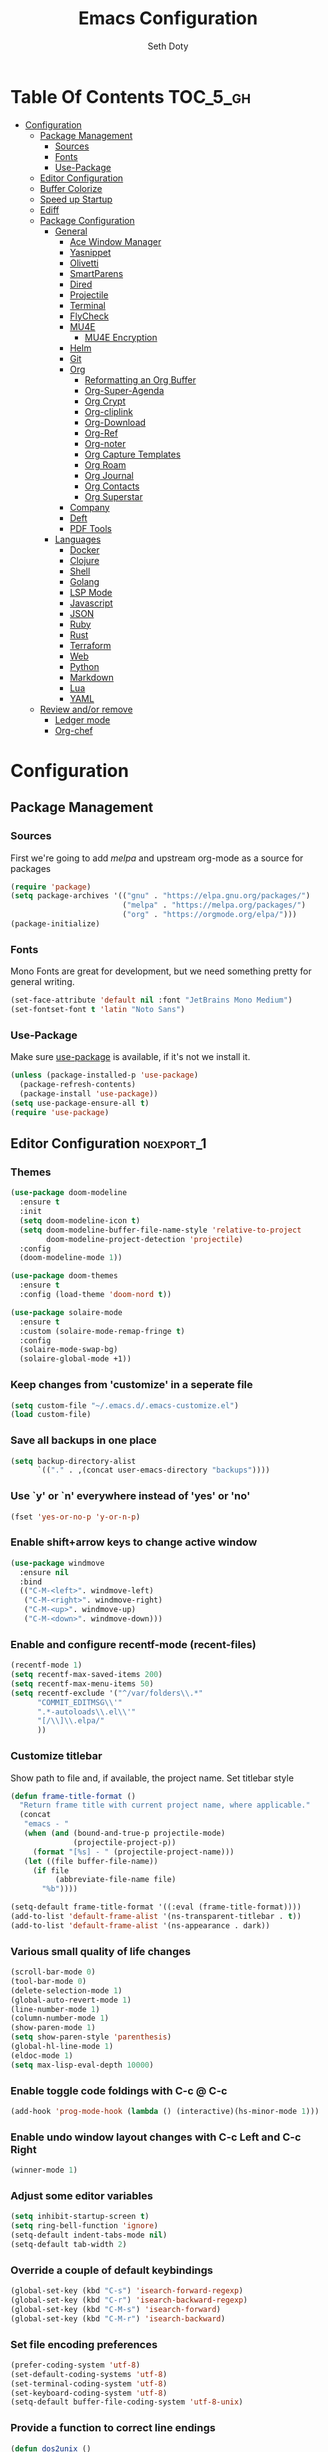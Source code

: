 #+title: Emacs Configuration
#+author: Seth Doty
#+property: header-args :tangle yes

* Table Of Contents                                                :TOC_5_gh:
- [[#configuration][Configuration]]
  - [[#package-management][Package Management]]
    - [[#sources][Sources]]
    - [[#fonts][Fonts]]
    - [[#use-package][Use-Package]]
  - [[#editor-configuration][Editor Configuration]]
  - [[#buffer-colorize][Buffer Colorize]]
  - [[#speed-up-startup][Speed up Startup]]
  - [[#ediff][Ediff]]
  - [[#package-configuration][Package Configuration]]
    - [[#general][General]]
      - [[#ace-window-manager][Ace Window Manager]]
      - [[#yasnippet][Yasnippet]]
      - [[#olivetti][Olivetti]]
      - [[#smartparens][SmartParens]]
      - [[#dired][Dired]]
      - [[#projectile][Projectile]]
      - [[#terminal][Terminal]]
      - [[#flycheck][FlyCheck]]
      - [[#mu4e][MU4E]]
        - [[#mu4e-encryption][MU4E Encryption]]
      - [[#helm][Helm]]
      - [[#git][Git]]
      - [[#org][Org]]
        - [[#reformatting-an-org-buffer][Reformatting an Org Buffer]]
        - [[#org-super-agenda][Org-Super-Agenda]]
        - [[#org-crypt][Org Crypt]]
        - [[#org-cliplink][Org-cliplink]]
        - [[#org-download][Org-Download]]
        - [[#org-ref][Org-Ref]]
        - [[#org-noter][Org-noter]]
        - [[#org-capture-templates][Org Capture Templates]]
        - [[#org-roam][Org Roam]]
        - [[#org-journal][Org Journal]]
        - [[#org-contacts][Org Contacts]]
        - [[#org-superstar][Org Superstar]]
      - [[#company][Company]]
      - [[#deft][Deft]]
      - [[#pdf-tools][PDF Tools]]
    - [[#languages][Languages]]
      - [[#docker][Docker]]
      - [[#clojure][Clojure]]
      - [[#shell][Shell]]
      - [[#golang][Golang]]
      - [[#lsp-mode][LSP Mode]]
      - [[#javascript][Javascript]]
      - [[#json][JSON]]
      - [[#ruby][Ruby]]
      - [[#rust][Rust]]
      - [[#terraform][Terraform]]
      - [[#web][Web]]
      - [[#python][Python]]
      - [[#markdown][Markdown]]
      - [[#lua][Lua]]
      - [[#yaml][YAML]]
  - [[#review-andor-remove][Review and/or remove]]
      - [[#ledger-mode][Ledger mode]]
      - [[#org-chef][Org-chef]]

* Configuration

** Package Management
*** Sources
First we're going to add [[melpa.org][melpa]] and upstream org-mode as a source for packages

#+begin_src emacs-lisp
(require 'package)
(setq package-archives '(("gnu" . "https://elpa.gnu.org/packages/")
                         ("melpa" . "https://melpa.org/packages/")
                         ("org" . "https://orgmode.org/elpa/")))
(package-initialize)
#+end_src

*** Fonts

Mono Fonts are great for development, but we need something pretty for general writing.  
#+begin_src emacs-lisp
(set-face-attribute 'default nil :font "JetBrains Mono Medium")
(set-fontset-font t 'latin "Noto Sans")
#+end_src


*** Use-Package

Make sure [[https://github.com/jwiegley/use-package][use-package]] is available, if it's not we install it.

#+begin_src emacs-lisp
(unless (package-installed-p 'use-package)
  (package-refresh-contents)
  (package-install 'use-package))
(setq use-package-ensure-all t)
(require 'use-package)
#+end_src

** Editor Configuration                                          :noexport_1:
*** Themes

#+begin_src emacs-lisp
(use-package doom-modeline
  :ensure t
  :init
  (setq doom-modeline-icon t)
  (setq doom-modeline-buffer-file-name-style 'relative-to-project
        doom-modeline-project-detection 'projectile)
  :config
  (doom-modeline-mode 1))

(use-package doom-themes
  :ensure t
  :config (load-theme 'doom-nord t))

(use-package solaire-mode
  :ensure t
  :custom (solaire-mode-remap-fringe t)
  :config
  (solaire-mode-swap-bg)
  (solaire-global-mode +1))
#+end_src

*** Keep changes from 'customize' in a seperate file

#+begin_src emacs-lisp
(setq custom-file "~/.emacs.d/.emacs-customize.el")
(load custom-file)
#+end_src

*** Save all backups in one place

#+begin_src emacs-lisp
(setq backup-directory-alist
      `(("." . ,(concat user-emacs-directory "backups"))))
#+end_src

*** Use `y' or `n' everywhere instead of 'yes' or 'no'

#+begin_src emacs-lisp
(fset 'yes-or-no-p 'y-or-n-p)
#+end_src

*** Enable shift+arrow keys to change active window

#+begin_src emacs-lisp
(use-package windmove
  :ensure nil
  :bind
  (("C-M-<left>". windmove-left)
   ("C-M-<right>". windmove-right)
   ("C-M-<up>". windmove-up)
   ("C-M-<down>". windmove-down)))
#+end_src

*** Enable and configure recentf-mode (recent-files)

#+begin_src emacs-lisp
(recentf-mode 1)
(setq recentf-max-saved-items 200)
(setq recentf-max-menu-items 50)
(setq recentf-exclude '("^/var/folders\\.*"
      "COMMIT_EDITMSG\\'"
      ".*-autoloads\\.el\\'"
      "[/\\]\\.elpa/"
      ))
#+end_src

*** Customize titlebar
Show path to file and, if available, the project name.
Set titlebar style

#+begin_src emacs-lisp
(defun frame-title-format ()
  "Return frame title with current project name, where applicable."
  (concat
   "emacs - "
   (when (and (bound-and-true-p projectile-mode)
              (projectile-project-p))
     (format "[%s] - " (projectile-project-name)))
   (let ((file buffer-file-name))
     (if file
          (abbreviate-file-name file)
       "%b"))))

(setq-default frame-title-format '((:eval (frame-title-format))))
(add-to-list 'default-frame-alist '(ns-transparent-titlebar . t))
(add-to-list 'default-frame-alist '(ns-appearance . dark))
#+end_src

*** Various small quality of life changes

#+begin_src emacs-lisp
(scroll-bar-mode 0)
(tool-bar-mode 0)
(delete-selection-mode 1)
(global-auto-revert-mode 1)
(line-number-mode 1)
(column-number-mode 1)
(show-paren-mode 1)
(setq show-paren-style 'parenthesis)
(global-hl-line-mode 1)
(eldoc-mode 1)
(setq max-lisp-eval-depth 10000)
#+end_src

*** Enable toggle code foldings with C-c @ C-c

#+begin_src emacs-lisp
(add-hook 'prog-mode-hook (lambda () (interactive)(hs-minor-mode 1)))
#+end_src

*** Enable undo window layout changes with C-c Left and C-c Right

#+begin_src emacs-lisp
(winner-mode 1)
#+end_src

*** Adjust some editor variables
#+begin_src emacs-lisp
(setq inhibit-startup-screen t)
(setq ring-bell-function 'ignore)
(setq-default indent-tabs-mode nil)
(setq-default tab-width 2)
#+end_src

*** Override a couple of default keybindings
#+begin_src emacs-lisp
(global-set-key (kbd "C-s") 'isearch-forward-regexp)
(global-set-key (kbd "C-r") 'isearch-backward-regexp)
(global-set-key (kbd "C-M-s") 'isearch-forward)
(global-set-key (kbd "C-M-r") 'isearch-backward)
#+end_src

*** Set file encoding preferences
#+begin_src emacs-lisp
(prefer-coding-system 'utf-8)
(set-default-coding-systems 'utf-8)
(set-terminal-coding-system 'utf-8)
(set-keyboard-coding-system 'utf-8)
(setq-default buffer-file-coding-system 'utf-8-unix)
#+end_src

*** Provide a function to correct line endings
#+begin_src emacs-lisp
(defun dos2unix ()
  "Replace DOS eolns CR LF with Unix eolns CR"
  (interactive)
    (goto-char (point-min))
    (while (search-forward "\r" nil t) (replace-match "")))
#+end_src

*** Add some hooks for saving buffers
#+begin_src emacs-lisp
(add-hook 'focus-out-hook (lambda () (interactive)(save-some-buffers t)))
;; save when frame is closed
(add-hook 'delete-frame-functions (lambda () (interactive)(save-some-buffers t)))
#+end_src


*** Provide custom buffer-cleanup functions
#+begin_src emacs-lisp
(defun kill-dired-buffers ()
  "Kill all dired buffers."
  (interactive)
  (mapc (lambda (buffer)
    (when (eq 'dired-mode (buffer-local-value 'major-mode buffer))
      (kill-buffer buffer)))
  (buffer-list)))

 (defun kill-other-buffers ()
"Kill all other buffers."
(interactive)
(mapc 'kill-buffer (delq (current-buffer) (buffer-list))))
#+end_src

*** Mac-specific key-binding changes
#+begin_src emacs-lisp
(when (eq system-type 'darwin)
  (setq mac-command-modifier 'meta)
  (setq mac-option-modifier nil))
#+end_src
*** Icons
#+begin_src emacs-lisp
(use-package all-the-icons
  :ensure t
  :defer 0.5)
#+end_src

** Buffer Colorize
#+begin_src emacs-lisp
;; load package
(require 'ansi-color)

;; function for colorizing
(defun colorize-buffer ()
  (interactive)
  (toggle-read-only)
  (ansi-color-apply-on-region (point-min) (point-max))
  (toggle-read-only))

;; add hook to apply the function when magit mode is enabled
(add-hook 'magit-mode-hook 'colorize-buffer)
#+end_src

** Speed up Startup
I’m using an .org file to maintain my GNU Emacs configuration. However, at his launch, it will load the config.el source file for a faster loading.

The code below, executes org-babel-tangle asynchronously when config.org is saved.  Thanks to https://github.com/rememberYou
#+begin_src emacs-lisp
(use-package async                                        ;
  :ensure t)

(defvar *config-file* (expand-file-name "emacs.org" user-emacs-directory)
  "The configuration file.")

(defvar *config-last-change* (nth 5 (file-attributes *config-file*))
  "Last modification time of the configuration file.")

(defvar *show-async-tangle-results* nil
  "Keeps *emacs* async buffers around for later inspection.")

(defun my/config-updated ()
  "Checks if the configuration file has been updated since the last time."
  (time-less-p *config-last-change*
               (nth 5 (file-attributes *config-file*))))

(defun my/config-tangle ()
  "Tangles the org file asynchronously."
  (when (my/config-updated)
    (setq *config-last-change*
          (nth 5 (file-attributes *config-file*)))
    (my/async-babel-tangle *config-file*)))

(defun my/async-babel-tangle (org-file)
  "Tangles the org file asynchronously."
  (let ((init-tangle-start-time (current-time))
        (file (buffer-file-name))
        (async-quiet-switch "-q"))
    (async-start
     `(lambda ()
        (require 'org)
        (org-babel-tangle-file ,org-file))
     (unless *show-async-tangle-results*
       `(lambda (result)
          (if result
              (message "SUCCESS: %s successfully tangled (%.2fs)."
                       ,org-file
                       (float-time (time-subtract (current-time)
                                                  ',init-tangle-start-time)))
            (message "ERROR: %s as tangle failed." ,org-file)))))))
#+end_src

** Ediff
We don't want that annoying floating frame that ediff uses by default.

#+begin_src emacs-lisp
(setq ediff-window-setup-function 'ediff-setup-windows-plain)
#+end_src

** Package Configuration
*** General
#+begin_src emacs-lisp
(use-package undo-tree
  :ensure t
  :diminish undo-tree-mode
  :demand
  :config
  (global-undo-tree-mode)
  :bind(("C-z" . undo-tree-undo)
        ("C-M-z" . undo-tree-redo)))

(use-package hydra
  :ensure t)

(use-package ibuffer
  :bind( "C-x C-b" . ibuffer))

(use-package ibuffer-sidebar
  :after (ibuffer)
  :ensure t)

(use-package smex
  :ensure t)

(use-package dedicated
  :ensure t)

(use-package switch-buffer-functions
  :ensure t
  :init
  (add-hook 'switch-buffer-functions (lambda (prev cur)
                                       (interactive)
                                       (save-some-buffers t))))

(use-package adaptive-wrap
  :ensure t)

(use-package exec-path-from-shell
  :if (memq window-system '(mac ns x))
  :ensure t
  :config
  (setq exec-path-from-shell-check-startup-files nil)
  (exec-path-from-shell-initialize))

(use-package visual-regexp
  :ensure t)

(use-package diminish
  :ensure t
  :config
  (diminish 'auto-revert-mode))

(use-package restclient
  :ensure t
  :mode ("\\.rest\\'" . restclient-mode))

(use-package company-restclient
  :ensure t
  :hook (restclient-mode . (lambda ()
                             (add-to-list 'company-backends 'company-restclient))))

;;If your using emacs-mac by Yamamoto this will allow ligatures
(if (fboundp 'mac-auto-operator-composition-mode)
    (mac-auto-operator-composition-mode))
#+end_src

**** Ace Window Manager
This makes moving around multiple windows a lot easier
#+begin_src emacs-lisp
(use-package ace-window
  :ensure t
  :bind([remap other-window] . ace-window)
  :init
  (setq aw-dispatch-always t)
  :config
  (custom-set-faces
   '(aw-leading-char-face
     ((t (:inherit ace-jump-face-foreground :height 3.0))))))
#+end_src

**** Yasnippet
#+begin_src emacs-lisp
(use-package yasnippet
  :ensure t
  :diminish yas-minor-mode
  :hook
  (prog-mode . yas-minor-mode)
  :config
  (yas-reload-all))

(use-package yasnippet-snippets
  :ensure t)
#+end_src

**** Olivetti
A minor mode for a nice writing environment.  This helps improve general word processing type features
#+begin_src emacs-lisp
(use-package olivetti
  :ensure t
  :init
  (setq olivetti-body-width 80))
#+end_src

**** SmartParens
#+begin_src emacs-lisp
(use-package smartparens
  :ensure t
  :init
  (require 'smartparens-config)
  :config
  (sp-use-smartparens-bindings)
  (smartparens-global-mode 1))
#+end_src

**** Dired
These extend the emacs file features a bit to give me a nice sidebar and view when browsing files
#+begin_src emacs-lisp
(use-package dired-sidebar
  :bind (("C-x C-n" . dired-sidebar-toggle-sidebar))
  :ensure t
  :commands (dired-sidebar-toggle-sidebar)
  :init
  (add-hook 'dired-sidebar-mode-hook
            (lambda ()
              (unless (file-remote-p default-directory)
                (auto-revert-mode))))
  :config
  (push 'toggle-window-split dired-sidebar-toggle-hidden-commands)
  (push 'rotate-windows dired-sidebar-toggle-hidden-commands)

  (setq dired-sidebar-subtree-line-prefix "__")
  (add-hook 'dired-mode-hook 'all-the-icons-dired-mode)
  (setq dired-sidebar-use-term-integration t)
  (setq dired-sidebar-use-custom-font t))

(use-package dired-subtree
  :ensure t)

(use-package all-the-icons-dired
  :ensure t)

;;This should allow me to attach messages to mu4e
;;Mark the file in dired and press C-c RET C-a and you will be asked
;; whether to attach to an existing message or create a new one
(require 'gnus-dired)
;; make the `gnus-dired-mail-buffers' function also work on
;; message-mode derived modes, such as mu4e-compose-mode
(defun gnus-dired-mail-buffers ()
  "Return a list of active message buffers."
  (let (buffers)
    (save-current-buffer
      (dolist (buffer (buffer-list t))
	(set-buffer buffer)
	(when (and (derived-mode-p 'message-mode)
		(null message-sent-message-via))
	  (push (buffer-name buffer) buffers))))
    (nreverse buffers)))

(setq gnus-dired-mail-mode 'mu4e-user-agent)
(add-hook 'dired-mode-hook 'turn-on-gnus-dired-mode)
#+end_src

**** Projectile
#+begin_src emacs-lisp
(use-package projectile
  :ensure t
  :demand
  :bind (:map projectile-mode-map
              ("C-c p" . projectile-command-map))
  :init
  (setq projectile-switch-project-action 'projectile-vc)
  (setq projectile-mode-line
        '(:eval
          (format " Pr[%s]"
                  (projectile-project-name))))
  :config
  (projectile-mode))
#+end_src

**** Terminal
There are other terminals available, but vterm seems more responsive and more native of a choice
#+begin_src emacs-lisp
(use-package vterm
  :ensure t
  :init
  (defalias 'ansi-term (lambda (&rest _) (call-interactively #'vterm)))
  (defalias 'term (lambda (&rest _) (call-interactively #'vterm))))

(use-package shell-pop
  :ensure t
  :bind (("C-t" . shell-pop))
  :config
  (defun shell-pop--set-exit-action ()
    (if (string= shell-pop-internal-mode "eshell")
        (add-hook 'eshell-exit-hook 'shell-pop--kill-and-delete-window nil t)
      (let ((process (get-buffer-process (current-buffer))))
        (when process
          (set-process-sentinel
           process
           (lambda (_proc change)
             (when (string-match-p "\\(?:finished\\|exited\\)" change)
               (if (one-window-p)
                   (switch-to-buffer shell-pop-last-buffer)
                 (kill-buffer-and-window)))))))))

  (custom-set-variables
   '(shell-pop-shell-type (quote ("vterm" "*vterm*" (lambda nil (vterm)))))
   '(shell-pop-term-shell "/usr/local/bin/zsh")
   '(shell-pop-window-position "bottom")))
#+end_src

**** FlyCheck
#+begin_src emacs-lisp
(use-package flycheck
  :ensure t
  :defer 1
  :diminish (flycheck-mode . "Fly")
  :config
  (add-to-list 'flycheck-checkers 'lsp-ui)
  :hook
  (after-init . global-flycheck-mode))
#+end_src

**** MU4E
NOTE: This is still a bit experimental, but the basics function.  Lots of improvements are still possible.
My Configuration for mbsync and msmtp can be found here:
https://sethmdoty.gitbook.io/tech-tips/emacs/m4ue
#+begin_src emacs-lisp
(add-to-list 'load-path "/usr/local/share/emacs/site-lisp/mu/mu4e")
(use-package mu4e
  :config
  (setq mu4e-mu-binary "/usr/local/bin/mu")
  (setq user-full-name "Seth Doty")
  (setq user-mail-address "sethmdoty@posteo.net")
  (setq mail-user-agent 'mu4e-user-agent)
  (setq mu4e-maildir "~/.mbox")
  (setq mu4e-refile-folder "/posteo/Archive")
  (setq mu4e-sent-folder "/posteo/Sent")
  (setq mu4e-trash-folder "/posteo/Trash")
  (setq mu4e-get-mail-command "/usr/local/bin/mbsync -a")
  (setq mu4e-update-interval 300)
  (setq mu4e-use-fancy-chars t)
  (setq mail-user-agent 'mu4e-user-agent)
  (setq mu4e-org-contacts-file "~/org/contacts/contacts.org")
  ;;Set mu4e as default compose mail program
  (setq mail-user-agent 'mu4e-user-agent)
  ;;This integrates choosing mailboxes with helm
  (setq mu4e-completing-read-function 'completing-read)
  :config
  (add-to-list 'mu4e-headers-actions '("org-contact-add" . mu4e-action-add-org-contact) t)
  (add-to-list 'mu4e-view-actions '("org-contact-add" . mu4e-action-add-org-contact) t)
  ;; We could get duplicate UIDs from mbsync if we don't do this
  (setq mu4e-change-filenames-when-moving t)
  ;; org mode links
  (setq org-mu4e-link-query-in-headers-mode nil)
  ;; This enabled the thread like viewing of emails.
  (setq mu4e-headers-include-related t)
  (setq mu4e-attachment-dir  "~/Downloads")
  ;; This prevents saving the email to the Sent folder since my email will do this for us on their end.
  ;; (setq mu4e-sent-messages-behavior 'delete)
  ;;so many buffers...
  (setq message-kill-buffer-on-exit t)
  ;; Enable inline images.
  (setq mu4e-view-show-images t)
  ;; Sometimes html email is just not readable in a text based client, this lets me open the
  ;; email in my browser.
  (defun jcs-view-in-eww (msg)
  (eww-browse-url (concat "file://" (mu4e~write-body-to-html msg))))
   ;; Arrange to view messages in either the default browser or EWW
  (add-to-list 'mu4e-view-actions '("ViewInBrowser" . mu4e-action-view-in-browser) t)
  (add-to-list 'mu4e-view-actions '("Eww view" . jcs-view-in-eww) t)
  ;; Get some Org functionality in compose buffer
  (add-hook 'message-mode-hook 'turn-on-orgtbl)
  (add-hook 'message-mode-hook 'turn-on-orgstruct++)
  ;; Spell checking, because spelling is hard.
  (add-hook 'mu4e-compose-mode-hook 'flyspell-mode)
  ;; Prefer Plain Text over HTML
  (setq mu4e-view-html-plaintext-ratio-heuristic  most-positive-fixnum)
  ;;let the text flow
  (setq mu4e-compose-format-flowed t)
  (add-hook 'mu4e-compose-mode-hook 'visual-clean)  
  ;; Configure sending mail.
  (setq message-send-mail-function 'message-send-mail-with-sendmail
	sendmail-program "/usr/local/bin/msmtp")
	
  ;; Bookmarks for common searches that I use.
  (setq mu4e-bookmarks '(("(maildir:/icloud/inbox OR maildir:/gmail/inbox OR maildir:/posteo/INBOX)" "Inbox" ?i)
			 ("flag:unread" "Unread messages" ?u)
			 ("date:today..now" "Today's messages" ?t)
			 ("date:7d..now" "Last 7 days" ?w)
			 ("mime:image/*" "Messages with images" ?p))))
;; icloud, posteo, and gmail contexts
(setq mu4e-contexts
      `( ,(make-mu4e-context
          :name "gmail"
          :enter-func (lambda () (mu4e-message "Entering Gmail context"))
          :leave-func (lambda () (mu4e-message "Leaving Gmail context"))
          ;; we match based on the maildir of the message
		  :match-func (lambda (msg)
                        (when msg
                          (string-match-p "^/gmail" (mu4e-message-field msg :maildir))))
          :vars '( ( user-mail-address . "seth.doty@objectpartners.com"  )
				   (smtpmail-smtp-user . "seth.doty@objectpartners.com")
				   ( smtpmail-smtp-server . "smtp.gmail.com" )
                   ( user-full-name . "Seth Doty" )
				   ( mu4e-trash-folder . "/gmail/[Gmail].Trash" )
				   ( mu4e-refile-folder . "/gmail/[Gmail].Archive" )
				   ( mu4e-drafts-folder . "/gmail/[Gmail].Drafts" )
                   ( mu4e-compose-signature .
                     (concat
                       "Seth Doty\n"))))
       ,(make-mu4e-context
          :name "posteo"
          :enter-func (lambda () (mu4e-message "Entering the posteo context"))
		  :leave-func (lambda () (mu4e-message "Leaving posteo context"))
          ;; we match based on the maildir of the message
          :match-func (lambda (msg)
                        (when msg
                          (string-match-p "^/posteo" (mu4e-message-field msg :maildir))))
          :vars '( ( user-mail-address . "sethmdoty@posteo.net" )
				   ( smtpmail-smtp-user . "sethmdoty@posteo.net" )
				   ( smtpmail-smtp-server . "" )
                   ( user-full-name . "Seth Doty" )
				   ( mu4e-trash-folder . "/posteo/Trash" )
				   ( mu4e-refile-folder . "/posteo/Archive" )
				   ( mu4e-drafts-folder . "/posteo/Drafts" )
                   ( mu4e-compose-signature  .
                     (concat
                       "Seth Doty\n"))))
       ,(make-mu4e-context
          :name "icloud"
          :enter-func (lambda () (mu4e-message "Entering the icloud context"))
		  :leave-func (lambda () (mu4e-message "Leaving icloud context"))
          ;; we match based on the maildir of the message
          :match-func (lambda (msg)
                        (when msg
                          (string-match-p "^/icloud" (mu4e-message-field msg :maildir))))
          :vars '( ( user-mail-address . "sethmdoty@icloud.com" )
				   ( smtpmail-smtp-user . "sethmdoty@icloud.com" )
				   ( smtpmail-smtp-server . "" )
                   ( user-full-name . "Seth Doty" )
				   ( mu4e-trash-folder . "/icloud/Deleted Messages" )
				   ( mu4e-refile-folder . "/icloud/Archive" )
				   ( mu4e-drafts-folder . "/icloud/Drafts" )
                   ( mu4e-compose-signature  .
                     (concat
                       "Seth Doty\n"))))))
 
 (use-package org-mu4e
    :ensure nil
    :custom
    (org-mu4e-convert-to-html t))

;;I need alerts.  this uses the terminal-notifier library for osx.  
;;Make sure it is in your PATH
;;Gmail makes poor choices, so I have to specificy an inbox for the alert.....
(use-package mu4e-alert
  :ensure t
  :after mu4e
  :config
  (mu4e-alert-set-default-style 'notifier)
  :hook ((after-init . mu4e-alert-enable-mode-line-display)
        (after-init . mu4e-alert-enable-notifications)))
#+end_src
***** MU4E Encryption
#+begin_src emacs-lisp
(require 'mml2015)
(require 'epa-file)

(defun encrypt-message (&optional arg)
  (interactive "p")
  (mml-secure-message-encrypt-pgp))

(defun decrypt-message (&optional arg)
  (interactive "p")
  (epa-decrypt-armor-in-region (point-min) (point-max)))

(defalias 'ec 'encrypt-message)
(defalias 'dc 'decrypt-message)
#+end_src
**** Helm
Helm just makes everything better
#+begin_src emacs-lisp
(use-package helm
  :ensure t
  :demand
  :diminish helm-mode
  :init
  :bind(("C-x f" . helm-recentf)
  ("C-x b" . helm-mini)
  ("C-c s" . helm-occur)
  ("C-c S" . helm-moccur)
  ("C-x C-b" . helm-buffers-list)
  ("C-x C-f" . helm-find-files)
  ("C-x C-r" . helm-resume))
  :config
  (helm-mode 1))

(use-package helm-swoop
  :after (helm)
  :ensure t
  :bind
  (("M-i" . helm-swoop)
   ("C-c M-i" . helm-multi-swoop)
   ("M-I" . helm-swoop-back-to-last-point)
   ("C-x M-i" . helm-multi-swoop-all)))

(use-package helm-smex
  :ensure t
  :after (helm smex)
  :init
  (setq helm-smex-show-bindings t)
  :bind(([remap execute-extended-command] . helm-smex)
  ("M-X" . helm-smex-major-mode-commands)))

(use-package helm-projectile
  :ensure t
  :after (projectile helm)
  :config
  (helm-projectile-on))

(use-package helm-flx
  :ensure t
  :after (helm)
  :config
  (helm-flx-mode +1))

(use-package helm-fuzzier
  :ensure t
  :after (helm)
  :config
  (helm-fuzzier-mode +1))

(use-package helm-ag
  :ensure t
  :after (helm))

(use-package helm-rg
  :ensure t
  :after (helm))

(use-package helm-mu
  :ensure t
  :after (helm))

(use-package helm-company
  :ensure t
  :after (helm company)
  :bind (:map company-mode-map ("C-:" . helm-company)
         :map company-active-map ("C-:" . helm-company)))
#+end_src

**** Git
#+begin_src emacs-lisp
(use-package magit
  :ensure t
  :init
  (setq magit-display-buffer-function 'magit-display-buffer-same-window-except-diff-v1 )
  :bind("C-x g" . magit-status)
  :config
  ;; Protect against accident pushes to upstream
  (defadvice magit-push-current-to-upstream
(around my-protect-accidental-magit-push-current-to-upstream)
    "Protect against accidental push to upstream.

    Causes `magit-git-push' to ask the user for confirmation first."
    (let ((my-magit-ask-before-push t))
ad-do-it))

  (defadvice magit-git-push (around my-protect-accidental-magit-git-push)
    "Maybe ask the user for confirmation before pushing.

    Advice to `magit-push-current-to-upstream' triggers this query."
    (if (bound-and-true-p my-magit-ask-before-push)
  ;; Arglist is (BRANCH TARGET ARGS)
  (if (yes-or-no-p (format "Push %s branch upstream to %s? "
         (ad-get-arg 0) (ad-get-arg 1)))
      ad-do-it
    (error "Push to upstream aborted by user"))
ad-do-it))

  (ad-activate 'magit-push-current-to-upstream)
  (ad-activate 'magit-git-push))

(use-package forge
  :ensure t
  :after magit)

(use-package git-link
  :ensure t)

(use-package gitignore-mode
  :ensure t)

(use-package magit-todos
  :ensure t
  :after magit
  :config
  (magit-todos-mode))

(use-package diff-hl
  :ensure t
  :config
  (global-diff-hl-mode))
#+end_src

**** Org
#+begin_src emacs-lisp
(use-package org
  :ensure org-plus-contrib
  :pin org
  :init
  (setq org-src-fontify-natively t)
  (setq org-src-tab-acts-natively t)
  (setq org-confirm-babel-evaluate nil)
  (setq org-src-window-setup 'current-window)
  (setq org-startup-folded nil)
  (setq org-edit-src-content-indentation 0)
  (setq org-startup-indented t)
  (setq org-fontify-whole-heading-line t)
  (setq org-pretty-entities t)
  (setq org-hide-leading-stars t)
  (setq org-agenda-files (list "~/org/org-files/"))
  :bind
  (("C-c l" . 'org-store-link)
   ("C-c a" . 'org-agenda)
   ("C-c c" . 'org-capture))
  :config
  (setq org-directory "~/org/org-files/")
   ;; Split up the search string on whitespace
  (setq org-agenda-search-view-always-boolean t)
  ;;Do not make last capture bookmarks.  I do not like them
  (setq org-capture-bookmark nil)
  ;;Set Keywords
    (setq org-todo-keywords
      '((sequence "TODO(t)" "NEXT(n)" "|" "DONE(d)")
        (sequence "WAITING(w)" "|" "CANCELLED(c)")))
  ;; My Default org-mode tags
    (setq org-tag-alist '(("@coding" . ?c)
                   ("@email" . ?e)
                   ("@home" . ?h)
                   ("@reading" . ?r)
                   ("@learning" . ?l)
                   ("@work" . ?b)
                   ("@writing" . ?w)))
  ;; Log when task complete
  (setq org-log-done t)
  ;; Behaviour for capturing notes using make-capture-frame
  (defadvice org-capture-finalize
    (after delete-capture-frame activate)
  "Advise capture-finalize to close the frame"
  (if (equal "capture" (frame-parameter nil 'name))
      (delete-frame)))

(defadvice org-capture-destroy
    (after delete-capture-frame activate)
  "Advise capture-destroy to close the frame"
  (if (equal "capture" (frame-parameter nil 'name))
      (delete-frame)))

(defadvice org-switch-to-buffer-other-window
    (after supress-window-splitting activate)
  "Delete the extra window if we're in a capture frame"
  (if (equal "capture" (frame-parameter nil 'name))
      (delete-other-windows)))
  ;;What languages do we care to do
  (org-babel-do-load-languages
   'org-babel-load-languages
   '((restclient . t)
     (browser . t)
     (shell . t)
     (scheme . t)
     (gnuplot . t)
     (plantuml . t)
     (js . t))))

  (use-package org-protocol)

  (use-package org-habit
    :ensure nil)

  (use-package ob-restclient
    :ensure t)

  (use-package ob-browser
    :ensure t)

  (use-package toc-org
    :ensure t
    :after org
    :hook (org-mode . toc-org-enable))
#+end_src
***** Reformatting an Org Buffer
From the org mailing list. A function that reformats the current buffer by regenerating the text from its internal parsed representation. 
#+begin_src emacs-lisp
(defun my/org-reformat-buffer ()
  (interactive)
  (when (y-or-n-p "Really format current buffer? ")
    (let ((document (org-element-interpret-data (org-element-parse-buffer))))
      (erase-buffer)
      (insert document)
      (goto-char (point-min)))))
#+end_src
***** Org-Super-Agenda
I primarily use this for cleaning up the agenda view so that I can get better header filtering and remove duplicates in my agenda
#+begin_src emacs-lisp
(use-package org-super-agenda
   :ensure t
   :after org-agendia
   :init
  (setq org-agenda-skip-scheduled-if-done t
      org-agenda-skip-deadline-if-done t
      org-agenda-include-deadlines t
      org-agenda-block-separator nil
      org-agenda-compact-blocks t
      org-agenda-start-day nil ;; i.e. today
      org-agenda-span 1
      org-agenda-start-on-weekday nil)
  (setq org-agenda-custom-commands
        '(("c" "Super view"
           ((agenda "" ((org-agenda-overriding-header "")
                        (org-super-agenda-groups
                         '((:name "Today"
                                  :time-grid t
                                  :date today
                                  :order 1)))))
            (alltodo "" ((org-agenda-overriding-header "")
                         (org-super-agenda-groups
                          '((:log t)
                            (:name "Next to do"
                                   :todo "NEXT"
                                   :order 1)
                            (:name "Important"
                                   :priority "A"
                                   :order 6)
                            (:name "Today's tasks"
                                   :file-path "journal/")
                            (:name "Due Today"
                                   :deadline today
                                   :order 2)
                            (:name "Scheduled Soon"
                                   :scheduled future
                                   :order 8)
                            (:name "Overdue"
                                   :deadline past
                                   :order 7)
                            (:discard (:not (:todo "TODO")))))))))))
  :config
  (org-super-agenda-mode))
#+end_src
***** Org Crypt
This allows me to encrypt the text of an entry, but not the headline, properties, etc.  Any text below a headline that has a :crypt: tag
will be automatically encrypted when saved. Preventing tag inheritance prevents encrypted text inside encrypted text.  More can be found in the org
mode manual here: https://orgmode.org/worg/org-tutorials/encrypting-files.html
#+begin_src emacs-lisp
(use-package org-crypt
 :ensure nil
 :config
   (org-crypt-use-before-save-magic)
   (setq org-tags-exclude-from-inheritance (quote ("crypt")))
 :custom
;; GPG key to use for encryption
;; Either the Key ID or set to nil to use symmetric encryption.
(org-crypt-key nil))
#+end_src
***** Org-cliplink
org-cliplink lets you insert a link from your clipboard with a title fetched from the pages metadata
#+begin_src emacs-lisp
(use-package org-cliplink
  :ensure t
  :bind ("C-x p i" . org-cliplink))
#+end_src
***** Org-Download
https://github.com/abo-abo/org-download Lets me drop and capture images into my org files
#+begin_src emacs-lisp
(use-package org-download
  :ensure t
  :after org
  :bind
  (:map org-mode-map
        (("s-Y" . org-download-screenshot)
         ("s-y" . org-download-yank))))
#+end_src
***** Org-Ref
Captures bibtext entries in an org file, and can look them up online.
#+begin_src emacs-lisp
(use-package org-ref
  :ensure t
  :after org
  :init
  (setq reftex-default-bibliography '("~/org/bibliography/references.bib"))
  (setq org-ref-bibliography-notes "~/org/bibliography/notes.org"
      org-ref-default-bibliography '("~/org/bibliography/references.bib")
      org-ref-pdf-directory "~/org/bibliography/bibtex-pdfs/"))

(use-package helm-bibtex
  :ensure t
  :init
   (setq bibtex-completion-bibliography "~/org/bibliography/references.bib"
      bibtex-completion-library-path "~/org/bibliography/bibtex-pdfs"
      bibtex-completion-notes-path "~/org/bibliography/helm-bibtex-notes")
   ;; open pdf with system pdf viewer (works on mac)
   (setq bibtex-completion-pdf-open-function
     (lambda (fpath)
       (start-process "open" "*open*" "open" fpath))))
#+end_src
***** Org-noter
Allows me to add notes to documents I can open in emacs.  This is nice because it stores the notes in an org file, not in the document directly like typical annotations
 https://github.com/weirdNox/org-noter
#+begin_src emacs-lisp
(use-package org-noter
  :ensure t)
#+end_src
***** Org Capture Templates
(t) allows me to capture general tasks.  It has some basic link features to show the source
(l) creates web bookmark entries.  Uses org-cliplink to auto capture the link from your clipboard.  It will prompt for a tag value too.  I'd like at least one by default to ensure that I can search easier later
(p) allows me to add projects
(b) Org Cookbook
(m) Manual Cookbook
(j) creates a journal entry
(c) is a contact entry
(f) captures emails I may need to follow up on.  It links directly to the message ID from mu4e
(s) just a quick capture template for scratch stuff I want to keep for longer than my emacs session
#+begin_src emacs-lisp
(defun org-journal-find-location ()
  ;; Open today's journal, but specify a non-nil prefix argument in order to
  ;; inhibit inserting the heading; org-capture will insert the heading.
  (org-journal-new-entry t)
  ;; Position point on the journal's top-level heading so that org-capture
  ;; will add the new entry as a child entry.
  (goto-char (point-min)))

(use-package org-capture
  :ensure nil
  :after org
  :preface
  (defvar my/org-basic-task-template "* TODO %a %^{Task}
:PROPERTIES:
:SOURCE:
:END:
Captured %<%Y-%m-%d %H:%M>" "Template for basic task.")

   (defvar my/org-contacts-template "* %(org-contacts-template-name)
:PROPERTIES:
:ADDRESS: %{111 Street Street. Omaha,NE, USA}
:BIRTHDAY: %{yyyy-mm-dd}
:EMAIL: %(org-contacts-template-email)
:NOTE: %^{NOTE}
:END:" "Template for org-contacts.")

(defvar my/org-cookbook-template "* %^{Recipe title:}
  :PROPERTIES:
  :source-url:
  :servings:
  :prep-time:
  :cook-time:
  :ready-in:
  :END:
  Ingredients\n 
  %?\n
  ,** Directions\n")

  (defvar my/org-project-template "* TODO [#A] %^{Task}
:PROPERTIES:
:END:
Captured %<%Y-%m-%d %H:%M>" "Template for project task.")

 (defvar my/org-web-bookmark-template "* %(org-cliplink-capture)
:PROPERTIES:
:BOOKMARK:
:CREATED %U
:END:")

  (defun my/create-zet-file ()
    "Create an org file in ~/org/roam"
    (interactive)
    (let ((name (read-string "Filename: ")))
      (expand-file-name (format "%s-%s.org"(format-time-string "%Y%m%d%H%M%S")
                                  name) "~/org/roam/")))

  :custom
  (org-capture-templates
    `(("l" "Links" entry (file my/create-zet-file),
      my/org-web-bookmark-template
      :empty-lines 1)

     ("c" "Contact" entry (file+headline "~/org/contacts/contacts.org" "Contacts"),
      my/org-contacts-template
      :empty-lines 1)

     ("b" "Cookbook" entry (file "~/org/org-files/cookbook.org")
      "%(org-chef-get-recipe-from-url)"
         :empty-lines 1)
     
     ("m" "Manual Cookbook" entry (file "~/org/org-files/cookbook.org"),
        my/org-cookbook-template
        :empty-lines 1)
     
     ("p" "Project Entry" entry (file "~/org/org-files/projects.org"),
      my/org-project-template
      :empty-lines 1)

     ("s" "Scratch File" entry (file "~/org/scratch/scratch.org"))

     ("j" "Journal entry" entry (function org-journal-find-location)
       "* %(format-time-string org-journal-time-format)%^{Title}\n%i%?")

     ("f" "File email (mu4e)" entry (file+headline "~/org/org-files/todo.org" "Email")
                   "* %a by [[mailto:%:fromaddress][%:fromname]]\n%U\n\n%i%?\n")

     ("t" "Task" entry (file+headline "~/org/org-files/todo.org" "Tasks"),
      my/org-basic-task-template
      :empty-lines 1))))
#+end_src
***** Org Roam
#+begin_src emacs-lisp
(use-package org-roam
      :ensure t
      :hook (after-init . org-roam-mode)
      :custom
      (org-roam-directory "~/org/roam/")
      (org-roam-completion-system 'helm)
      (org-roam-capture-templates
      '(("d" "default" plain (function org-roam--capture-get-point)
     "\n-tags::\n%?"
     :file-name "%<%Y%m%d%H%M%S>-${slug}"
     :head "#+TITLE: ${title}"
     :unnarrowed t)))
      :bind (:map org-roam-mode-map
              (("C-c n l" . org-roam)
               ("C-c n f" . org-roam-find-file)
               ("C-c n c" . org-roam-capture)
               ("C-c n g" . org-roam-show-graph))
              :map org-mode-map
              (("C-c n i" . org-roam-insert))))

(use-package company-org-roam
      :ensure t
      :config
      (push 'company-org-roam company-backends))
#+end_src
***** Org Journal
#+begin_src emacs-lisp
(use-package org-journal
  :after org
  :ensure t
  :custom
  (org-journal-date-format "%e %b %Y (%A)")
  (org-journal-enable-agenda-integration t)
  (org-journal-dir (format "~/org/journal/" (format-time-string "%Y")))
  (org-journal-enable-encryption t)
  (org-journal-file-format "%Y%m%d")
  (org-journal-time-format ""))
#+end_src
***** Org Contacts
#+begin_src emacs-lisp
(use-package org-contacts
  :ensure nil
  :after org
  :custom (org-contacts-files '("~/org/contacts/contacts.org")))
#+end_src
***** Org Superstar
Its like org-bullets, but better
#+begin_src emacs-lisp
(use-package org-superstar
  :ensure t
  :init
    (add-hook 'org-mode-hook (lambda () (org-superstar-mode 1)))) 
#+end_src

**** Company
#+begin_src emacs-lisp
(use-package company
  :ensure t
  :diminish company-mode
  :defer 0.5
  :delight
  :custom
  (company-begin-commands '(self-insert-command))
  (company-idle-delay .1)
  (company-minimum-prefix-length 2)
  (company-show-numbers t)
  (company-tooltip-align-annotations 't)
  (global-company-mode t))

(use-package company-quickhelp
  :ensure t
  :after (company)
  :config
  (company-quickhelp-mode))
#+end_src
**** Deft
I need a better way to search through my org notes.  If I can find it with this, a ripgrep will usually get the job done.
#+begin_src emacs-lisp
(use-package deft
  :ensure t
  :bind ("<f8>" . deft)
  :commands (deft)
  :config
  (setq deft-extensions '("txt" "tex" "org"))
  (setq deft-directory "~/org")
  (setq deft-recursive t)
  (setq deft-use-filename-as-title t))
#+end_src
**** PDF Tools
PDF Tools is, among other things, a replacement of DocView for PDF files. The key difference is that pages are not pre-rendered by e.g. ghostscript and stored in the file-system, but rather created on-demand and stored in memory.
#+begin_src emacs-lisp
(use-package pdf-tools
  :ensure t
  :defer 1
  :magic ("%PDF" . pdf-view-mode)
  :init (pdf-tools-install :no-query))

(use-package pdf-view
  :ensure nil
  :after pdf-tools
  :bind (:map pdf-view-mode-map
              ("C-s" . isearch-forward)
              ("d" . pdf-annot-delete)
              ("h" . pdf-annot-add-highlight-markup-annotation)
              ("t" . pdf-annot-add-text-annotation))
  :custom
  (pdf-view-display-size 'fit-page)
  (pdf-view-resize-factor 1.1)
  (pdf-view-use-unicode-ligther nil))
#+end_src
*** Languages
**** Docker
#+begin_src emacs-lisp
(use-package docker-compose-mode
  :ensure t)
(use-package dockerfile-mode
  :ensure t)
(use-package dotenv-mode
  :ensure t)
#+end_src
**** Clojure
#+begin_src emacs-lisp
(use-package clojure-mode
  :ensure t
  :mode "\\.clj.*$")

(use-package cider
  :ensure t)

(use-package helm-cider
  :ensure t
  :config
  (helm-cider-mode 1))

(use-package flycheck-clojure
  :ensure t
  :init
  (add-hook 'after-init-hook 'global-flycheck-mode)
  :config
  (use-package flycheck
    :config
    (flycheck-clojure-setup)))
#+end_src
**** Shell
#+begin_src emacs-lisp
;;Make sure you have shellcheck installed for this to work
(use-package flymake-shellcheck
  :commands flymake-shellcheck-load
  :init
  (add-hook 'sh-mode-hook 'flymake-shellcheck-load))

;;This makes your shell script executable after you save
(use-package sh-script
  :ensure nil
  :hook (after-save . executable-make-buffer-file-executable-if-script-p))
#+end_src
**** Golang
#+begin_src emacs-lisp
(defun my-go-mode-hook ()
  (add-hook 'before-save-hook 'gofmt-before-save))
(use-package go-mode
  :ensure t
  :hook (go-mode-hook my-go-mode-hook))
(use-package company-go
  :ensure t)
(use-package flymake-go
  :ensure t)
(add-to-list 'auto-mode-alist '("\\.go\\'" . go-mode))
#+end_src
**** LSP Mode
Lsp allows us to utilize the same interface to multiple languages
#+begin_src emacs-lisp
(use-package lsp-mode
  :ensure t
  :commands lsp
  :init
  (setq lsp-auto-guess-root t
        lsp-diagnostic-package :flycheck
        lsp-enable-snippet nil
        lsp-flycheck-live-reporting nil
        lsp-log-io nil
        lsp-signature-auto-activate nil)
  :config
  :hook 
   (js-mode . lsp)
   (terraform-mode . lsp)
   (rust-mode . lsp)
   (python-mode . lsp)
   (clojure-mode . lsp)
   (dockerfile-mode . lsp)
   (go-mode . lsp)
   (ruby-mode . lsp)
   (sh-mode . lsp))

(use-package lsp-rust
   :after lsp-mode)

(use-package lsp-ui
  :ensure t
  :commands lsp-ui-mode)

(use-package helm-lsp
  :ensure t
  :commands helm-lsp-workspace-symbol)

(use-package company-lsp
  :ensure t
  :commands company-lsp
  :config
  (push 'company-lsp company-backends)
  :custom
   (company-lsp-enable-snippet t)
   (company-lsp-cache-candidates t))
#+end_src

**** Javascript
#+begin_src emacs-lisp
(setq js-switch-indent-offset 2)
(setq js-indent-level 2)

(add-to-list 'auto-mode-alist '("\\.js\\'" . js-mode))
(add-to-list 'auto-mode-alist '("\\.jsx\\'" . js-mode))
(add-to-list 'auto-mode-alist '("\\.ts\\'" . js-mode))
(add-to-list 'auto-mode-alist '("\\.tsx\\'" . js-mode))

(use-package js2-mode
  :ensure t
  :init
  (setq js2-mode-show-parse-errors nil)
  (setq js2-mode-show-strict-warnings nil)
  :hook
  (js-mode . js2-minor-mode))

(use-package eslint-fix
  :ensure t)

(use-package js2-refactor
  :ensure t
  :hook (js-mode . js2-refactor-mode)
  :config
  (js2r-add-keybindings-with-prefix "C-c C-m"))

(use-package add-node-modules-path
  :ensure t
  :hook (js-mode . add-node-modules-path))

(use-package indium
  :ensure t
  :diminish (indium-interaction-mode . "In" )
  :hook (js-mode . indium-interaction-mode))

(use-package prettier-js
   :ensure t
   :after add-node-modules-path
   :hook (js-mode . prettier-js-mode))
#+end_src

**** JSON
#+begin_src emacs-lisp
;;JSON
(use-package json-mode
  :ensure t
  :mode (("\\.json\\'" . json-mode)
   ("\\manifest.webapp\\'" . json-mode )
   ("\\.tern-project\\'" . json-mode)))
#+end_src

**** Ruby
#+begin_src emacs-lisp
(use-package ruby-mode
  :ensure t
  :mode (("\\.rb\\'" . ruby-mode)
  ("\\.rake\\'" . ruby-mode)
  ("\\.Rakefile\\'" . ruby-mode)
  ("\\Gemfile\\'" . ruby-mode)))

(use-package rvm
  :ensure t
  :config
  (rvm-use-default))

;; a lint checker for ruby
(use-package rubocop
  :ensure t
  :init
  (add-hook 'ruby-mode-hook 'rubocop-mode)
  :diminish rubocop-mode)
#+end_src
**** Rust
#+begin_src emacs-lisp
(use-package rust-mode
   :ensure t
   :init
   (setq rust-format-on-save t)
   :hook (add-hook 'rust-mode-hook 'lsp))

(use-package lsp-rust
  :demand t
  :after rust-mode)

(use-package flycheck-rust
  :ensure t
  :hook (flycheck-mode-hook #'flycheck-rust-setup))

(use-package cargo
  :ensure t
  :hook (rust-mode cargo-minor-mode))

;; Toml:
(use-package toml-mode
  :defer t
  :config (progn (add-hook 'toml-mode-hook 'prog-minor-modes-common)))

;;Lets use the new lsp
(setq lsp-rust-server 'rust-analyzer)
;;Various quality of life settings for rust
(add-to-list 'auto-mode-alist '("\\.rs\\'" . rust-mode))
(add-hook 'rust-mode-hook 'lsp)
(add-hook 'rust-mode-hook 'company-mode)
(add-hook 'flycheck-mode-hook 'flycheck-rust-setup)
#+end_src
**** Terraform
#+begin_src emacs-lisp
(use-package terraform-mode
  :ensure t )

(use-package company-terraform
  :ensure t
  :config (company-terraform-init)
  :hook (add-to-list 'company-backends 'company-terraform))
#+end_src

**** Web
#+begin_src emacs-lisp
(use-package web-mode
  :ensure t
  :mode (("\\.phtml\\'" . web-mode)
   ("\\.tpl\\.php\\'" . web-mode)
   ("\\.blade\\.php\\'" . web-mode)
   ("\\.jsp\\'" . web-mode)
   ("\\.as[cp]x\\'" . web-mode)
   ("\\.erb\\'" . web-mode)
   ("\\.html?\\'" . web-mode)
   ("\\.ejs\\'" . web-mode)
   ("\\.php\\'" . web-mode)
   ("\\.mustache\\'" . web-mode)
   ("/\\(views\\|html\\|theme\\|templates\\)/.*\\.php\\'" . web-mode))
  :init
  (setq web-mode-markup-indent-offset 2)
  (setq web-mode-attr-indent-offset 2)
  (setq web-mode-attr-value-indent-offset 2)
  (setq web-mode-code-indent-offset 2)
  (setq web-mode-css-indent-offset 2)
  (setq web-mode-code-indent-offset 2)
  (setq web-mode-enable-auto-closing t)
  (setq web-mode-enable-auto-pairing t)
  (setq web-mode-enable-comment-keywords t)
  (setq web-mode-enable-current-element-highlight t))

(use-package company-web
  :ensure t
  :hook (web-mode . (lambda ()
    (add-to-list 'company-backends 'company-web-html)
    (add-to-list 'company-backends 'company-web-jade)
    (add-to-list 'company-backends 'company-web-slim))))

(use-package emmet-mode
  :ensure t
  :hook (web-mode sgml-mode html-mode css-mode))

(use-package rainbow-mode
  :ensure t
  :pin gnu
  :hook css-mode)

(use-package simple-httpd
  :ensure t)

(use-package impatient-mode
  :ensure t)
#+end_src

**** Python
#+begin_src emacs-lisp
(use-package python
  :defer t
  :init
  (add-hook 'python-mode-hook 'lsp)
  (setq-default python-shell-interpreter "python3"))

(use-package blacken
  :ensure t)

(add-to-list 'auto-mode-alist '("\\.py\\'" . python-mode))

(use-package lsp-python-ms
:ensure t
:init
  (setq lsp-python-ms-python-executable-cmd "python3")
:hook (python-mode . (lambda ()
                        (require 'lsp-python-ms)
                        (lsp))))  ; or lsp-deferred

(use-package pyvenv
  :ensure t
  :defer t
  :init
  (add-hook 'pyvenv-post-activate-hooks 'lsp-restart-workspace)
  (add-hook 'pyvenv-post-deactivate-hooks 'lsp-restart-workspace))
#+end_src

**** Markdown
#+begin_src emacs-lisp
(use-package markdown-mode
  :ensure t
  :commands (markdown-mode gfm-mode)
  :mode (("README\\.md\\'" . gfm-mode)
   ("\\.md\\'" . markdown-mode)
   ("\\.markdown\\'" . markdown-mode))
  :init
  (setq markdown-command "multimarkdown")
  (setq markdown-header-scaling t))
#+end_src

**** Lua
#+begin_src emacs-lisp
(use-package lua-mode
  :ensure t
  :mode ("\\.lua\\'" . lua-mode))

(use-package company-lua
  :ensure t
  :init
  (add-hook 'lua-mode-hook (lambda ()
           (add-to-list 'company-backends 'company-lua))))
#+end_src

**** YAML
#+begin_src emacs-lisp
(use-package yaml-mode
  :ensure t
  :mode 
    ("\\.yaml\\'" . yaml-mode)
    ("\\.yml\\'" . yaml-mode))
#+end_src

** Review and/or remove
**** Ledger mode
I'm experimenting with ledger financial system
#+begin_src emacs-lisp
(use-package ledger-mode
  :ensure t
  :mode ("\\.dat\\'"
         "\\.ledger\\'")
  :bind (:map ledger-mode-map
              ("C-x C-s" . my/ledger-save))
  :hook (ledger-mode . ledger-flymake-enable)
  :preface
  (defun my/ledger-save ()
    "Automatically clean the ledger buffer at each save."
    (interactive)
    (ledger-mode-clean-buffer)
    (save-buffer))
  :custom
  (ledger-clear-whole-transactions t)
  (ledger-reconcile-default-commodity "USD")
  (ledger-reports
   '(("account statement" "%(binary) reg --real [[ledger-mode-flags]] -f %(ledger-file) ^%(account)")
     ("balance sheet" "%(binary) --real [[ledger-mode-flags]] -f %(ledger-file) bal ^assets ^liabilities ^equity")
     ("budget" "%(binary) --empty -S -T [[ledger-mode-flags]] -f %(ledger-file) bal ^assets:bank ^assets:receivables ^assets:cash ^assets:budget")
     ("budget goals" "%(binary) --empty -S -T [[ledger-mode-flags]] -f %(ledger-file) bal ^assets:bank ^assets:receivables ^assets:cash ^assets:'budget goals'")
     ("budget obligations" "%(binary) --empty -S -T [[ledger-mode-flags]] -f %(ledger-file) bal ^assets:bank ^assets:receivables ^assets:cash ^assets:'budget obligations'")
     ("budget debts" "%(binary) --empty -S -T [[ledger-mode-flags]] -f %(ledger-file) bal ^assets:bank ^assets:receivables ^assets:cash ^assets:'budget debts'")
     ("cleared" "%(binary) cleared [[ledger-mode-flags]] -f %(ledger-file)")
     ("equity" "%(binary) --real [[ledger-mode-flags]] -f %(ledger-file) equity")
     ("income statement" "%(binary) --invert --real -S -T [[ledger-mode-flags]] -f %(ledger-file) bal ^income ^expenses -p \"this month\""))
   (ledger-report-use-header-line nil)))

(use-package flycheck-ledger
  :ensure t 
  :after ledger-mode)
#+end_src
**** Org-chef
This package lets me manage recipes in org-mode.  It captures the link from the clipboard and grabs what it can
#+begin_src emacs-lisp
(use-package org-chef
  :ensure t)
#+end_src
